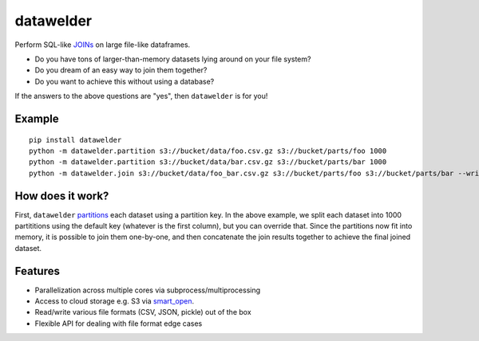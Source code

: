 datawelder
==========

Perform SQL-like `JOINs <https://en.wikipedia.org/wiki/Join_(SQL)>`_ on large file-like dataframes.

- Do you have tons of larger-than-memory datasets lying around on your file system?
- Do you dream of an easy way to join them together?
- Do you want to achieve this without using a database?

If the answers to the above questions are "yes", then ``datawelder`` is for you!

Example
-------

::

    pip install datawelder
    python -m datawelder.partition s3://bucket/data/foo.csv.gz s3://bucket/parts/foo 1000
    python -m datawelder.partition s3://bucket/data/bar.csv.gz s3://bucket/parts/bar 1000
    python -m datawelder.join s3://bucket/data/foo_bar.csv.gz s3://bucket/parts/foo s3://bucket/parts/bar --writer csv
    
How does it work?
-----------------

First, ``datawelder`` `partitions <https://en.wikipedia.org/wiki/Partition_(database)>`_ each dataset using a partition key.
In the above example, we split each dataset into 1000 partititions using the default key (whatever is the first column), but you can override that.
Since the partitions now fit into memory, it is possible to join them one-by-one, and then concatenate the join results together to achieve the final joined dataset.

Features
--------

- Parallelization across multiple cores via subprocess/multiprocessing
- Access to cloud storage e.g. S3 via `smart_open <https://github.com/RaRe-Technologies/smart_open>`_.
- Read/write various file formats (CSV, JSON, pickle) out of the box
- Flexible API for dealing with file format edge cases
